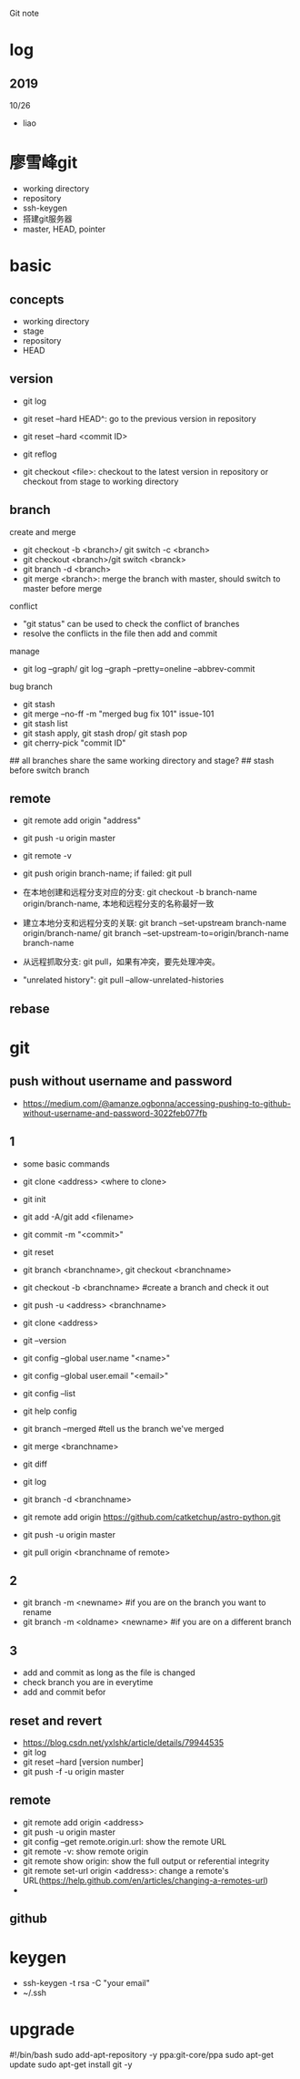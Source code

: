 #+STARTUP: indent
Git note
* log
** 2019
10/26
- liao
* 廖雪峰git
- working directory
- repository
- ssh-keygen
- 搭建git服务器
- master, HEAD, pointer
* basic
** concepts
- working directory
- stage
- repository
- HEAD
** version

- git log 
- git reset --hard HEAD^: go to the previous version in repository
- git reset --hard <commit ID>
- git reflog

- git checkout <file>: checkout to the latest version in repository or checkout from stage to working directory

** branch
create and merge
- git checkout -b <branch>/ git switch -c <branch>
- git checkout <branch>/git switch <branck>
- git branch -d <branch>
- git merge <branch>: merge the branch with master, should switch to master before merge

conflict
- "git status" can be used to check the conflict of branches
- resolve the conflicts in the file then add and commit

manage
- git log --graph/ git log --graph --pretty=oneline --abbrev-commit

bug branch
- git stash
- git merge --no-ff -m "merged bug fix 101" issue-101
- git stash list
- git stash apply, git stash drop/ git stash pop
- git cherry-pick "commit ID"

## all branches share the same working directory and stage?
## stash before switch branch
** remote
- git remote add origin "address"
- git push -u origin master

- git remote -v
- git push origin branch-name; if failed: git pull
- 在本地创建和远程分支对应的分支: git checkout -b branch-name origin/branch-name, 本地和远程分支的名称最好一致
- 建立本地分支和远程分支的关联: git branch --set-upstream branch-name origin/branch-name/ git branch --set-upstream-to=origin/branch-name branch-name
- 从远程抓取分支: git pull，如果有冲突，要先处理冲突。

- "unrelated history": git pull --allow-unrelated-histories

** rebase


* git
** push without username and password
- https://medium.com/@amanze.ogbonna/accessing-pushing-to-github-without-username-and-password-3022feb077fb
** 1
- some basic commands
- git clone <address> <where to clone>
- git init
- git add -A/git add <filename>
- git commit -m "<commit>"
- git reset
- git branch <branchname>, git checkout <branchname>
- git checkout -b <branchname> #create a branch and check it out
- git push -u <address> <branchname>
- git clone <address>
- git --version
- git config --global user.name "<name>"
- git config --global user.email "<email>"
- git config --list
- git help config
- git branch --merged #tell us the branch we've merged
- git merge <branchname>
- git diff
- git log
- git branch -d <branchname>

- git remote add origin https://github.com/catketchup/astro-python.git
- git push -u origin master
- git pull origin <branchname of remote>
  
** 2
- git branch -m <newname> #if you are on the branch you want to rename
- git branch -m <oldname> <newname> #if you are on a different branch
** 3
- add and commit as long as the file is changed
- check branch you are in everytime
- add and commit befor
** reset and revert
- https://blog.csdn.net/yxlshk/article/details/79944535
- git log
- git reset --hard [version number]
- git push -f -u origin master
** remote
- git remote add origin <address>
- git push -u origin master
- git config --get remote.origin.url: show the remote URL
- git remote -v: show remote origin
- git remote show origin: show the full output or referential integrity
- git remote set-url origin <address>: change a remote's URL(https://help.github.com/en/articles/changing-a-remotes-url)
- 
** github

# hi
* keygen
- ssh-keygen -t rsa -C "your email"
- ~/.ssh
* upgrade
#!/bin/bash
sudo add-apt-repository -y ppa:git-core/ppa
sudo apt-get update
sudo apt-get install git -y
